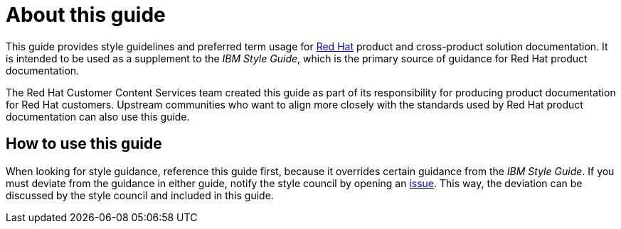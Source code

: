 = About this guide

This guide provides style guidelines and preferred term usage for link:https://www.redhat.com/[Red Hat] product and cross-product solution documentation. It is intended to be used as a supplement to the _IBM Style Guide_, which is the primary source of guidance for Red Hat product documentation.

The Red Hat Customer Content Services team created this guide as part of its responsibility for producing product documentation for Red Hat customers. Upstream communities who want to align more closely with the standards used by Red Hat product documentation can also use this guide. 

== How to use this guide

When looking for style guidance, reference this guide first, because it overrides certain guidance from the _IBM Style Guide_. If you must deviate from the guidance in either guide, notify the style council by opening an link:https://github.com/redhat-documentation/doc-style/issues[issue]. This way, the deviation can be discussed by the style council and included in this guide.
